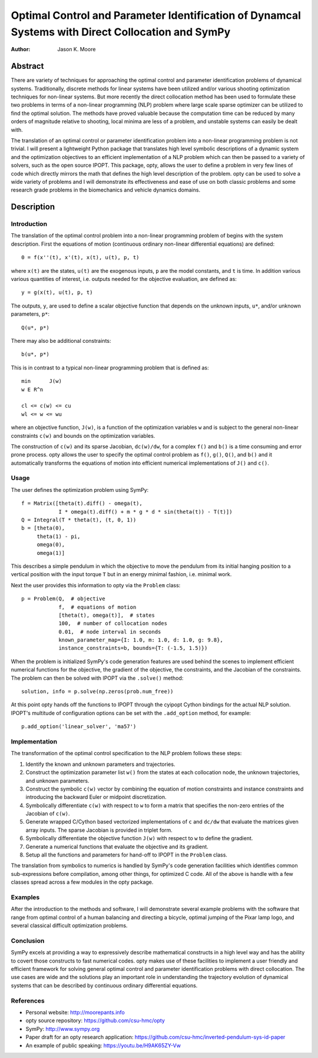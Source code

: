 ==================================================================================================
Optimal Control and Parameter Identification of Dynamcal Systems with Direct Collocation and SymPy
==================================================================================================

:Author: Jason K. Moore

Abstract
========

There are variety of techniques for approaching the optimal control and
parameter identification problems of dynamical systems. Traditionally, discrete
methods for linear systems have been utilized and/or various shooting
optimization techniques for non-linear systems. But more recently the direct
collocation method has been used to formulate these two problems in terms of a
non-linear programming (NLP) problem where large scale sparse optimizer can be
utilized to find the optimal solution. The methods have proved valuable because
the computation time can be reduced by many orders of magnitude relative to
shooting, local minima are less of a problem, and unstable systems can easily
be dealt with.

The translation of an optimal control or parameter identification problem into
a non-linear programming problem is not trivial. I will present a lightweight
Python package that translates high level symbolic descriptions of a dynamic
system and the optimization objectives to an efficient implementation of a NLP
problem which can then be passed to a variety of solvers, such as the open
source IPOPT. This package, opty, allows the user to define a problem in very
few lines of code which directly mirrors the math that defines the high level
description of the problem. opty can be used to solve a wide variety of
problems and I will demonstrate its effectiveness and ease of use on both
classic problems and some research grade problems in the biomechanics and
vehicle dynamics domains.

Description
===========

Introduction
------------

The translation of the optimal control problem into a non-linear programming
problem of begins with the system description. First the equations of motion
(continuous ordinary non-linear differential equations) are defined::

   0 = f(x''(t), x'(t), x(t), u(t), p, t)

where ``x(t)`` are the states, ``u(t)`` are the exogenous inputs, ``p`` are the
model constants, and ``t`` is time. In addition various various quantities of
interest, i.e. outputs needed for the objective evaluation, are defined as::

   y = g(x(t), u(t), p, t)

The outputs, ``y``, are used to define a scalar objective function that depends
on the unknown inputs, ``u*``, and/or unknown parameters, ``p*``::

   Q(u*, p*)

There may also be additional constraints::

   b(u*, p*)

This is in contrast to a typical non-linear programming problem that is defined
as::

   min      J(w)
   w E R^n

   cl <= c(w) <= cu
   wl <= w <= wu

where an objective function, ``J(w)``, is a function of the optimization
variables ``w`` and is subject to the general non-linear constraints ``c(w)``
and bounds on the optimization variables.

The construction of ``c(w)`` and its sparse Jacobian, ``dc(w)/dw``, for a
complex ``f()`` and ``b()`` is a time consuming and error prone process. opty
allows the user to specify the optimal control problem as ``f()``, ``g()``,
``Q()``, and ``b()`` and it automatically transforms the equations of motion
into efficient numerical implementations of ``J()`` and ``c()``.

Usage
-----

The user defines the optimization problem using SymPy::

   f = Matrix([theta(t).diff() - omega(t),
               I * omega(t).diff() + m * g * d * sin(theta(t)) - T(t)])
   Q = Integral(T * theta(t), (t, 0, 1))
   b = [theta(0),
        theta(1) - pi,
        omega(0),
        omega(1)]

This describes a simple pendulum in which the objective to move the pendulum
from its initial hanging position to a vertical position with the input torque
``T`` but in an energy minimal fashion, i.e. minimal work.

Next the user provides this information to opty via the ``Problem`` class::

   p = Problem(Q,  # objective
               f,  # equations of motion
               [theta(t), omega(t)],  # states
               100,  # number of collocation nodes
               0.01,  # node interval in seconds
               known_parameter_map={I: 1.0, m: 1.0, d: 1.0, g: 9.8},
               instance_constraints=b, bounds={T: (-1.5, 1.5)})

When the problem is initialized SymPy's code generation features are used
behind the scenes to implement efficient numerical functions for the objective,
the gradient of the objective, the constraints, and the Jacobian of the
constraints. The problem can then be solved with IPOPT via the ``.solve()``
method::

   solution, info = p.solve(np.zeros(prob.num_free))

At this point opty hands off the functions to IPOPT through the cyipopt Cython
bindings for the actual NLP solution. IPOPT's multitude of configuration
options can be set with the ``.add_option`` method, for example::

   p.add_option('linear_solver', 'ma57')

Implementation
--------------

The transformation of the optimal control specification to the NLP problem
follows these steps:

1. Identify the known and unknown parameters and trajectories.
2. Construct the optimization parameter list ``w()`` from the states at each
   collocation node, the unknown trajectories, and unknown parameters.
3. Construct the symbolic ``c(w)`` vector by combining the equation of motion
   constraints and instance constraints and introducing the backward Euler or
   midpoint discretization.
4. Symbolically differentiate ``c(w)`` with respect to ``w`` to form a matrix
   that specifies the non-zero entries of the Jacobian of ``c(w)``.
5. Generate wrapped C/Cython based vectorized implementations of ``c`` and
   ``dc/dw`` that evaluate the matrices given array inputs. The sparse Jacobian
   is provided in triplet form.
6. Symbolically differentiate the objective function ``J(w)`` with respect to
   ``w`` to define the gradient.
7. Generate a numerical functions that evaluate the objective and its gradient.
8. Setup all the functions and parameters for hand-off to IPOPT in the
   ``Problem`` class.

The translation from symbolics to numerics is handled by SymPy's code
generation facilities which identifies common sub-expressions before
compilation, among other things, for optimized C code. All of the above is
handle with a few classes spread across a few modules in the opty package.

Examples
--------

After the introduction to the methods and software, I will demonstrate several
example problems with the software that range from optimal control of a human
balancing and directing a bicycle, optimal jumping of the Pixar lamp logo, and
several classical difficult optimization problems.

Conclusion
----------

SymPy excels at providing a way to expressively describe mathematical
constructs in a high level way and has the ability to covert those constructs
to fast numerical codes. opty makes use of these facilities to implement a user
friendly and efficient framework for solving general optimal control and
parameter identification problems with direct collocation. The use cases are
wide and the solutions play an important role in understanding the trajectory
evolution of dynamical systems that can be described by continuous ordinary
differential equations.

References
----------

- Personal website: http://moorepants.info
- opty source repository: https://github.com/csu-hmc/opty
- SymPy: http://www.sympy.org
- Paper draft for an opty research application:
  https://github.com/csu-hmc/inverted-pendulum-sys-id-paper
- An example of public speaking: https://youtu.be/H9AK65ZY-Vw
